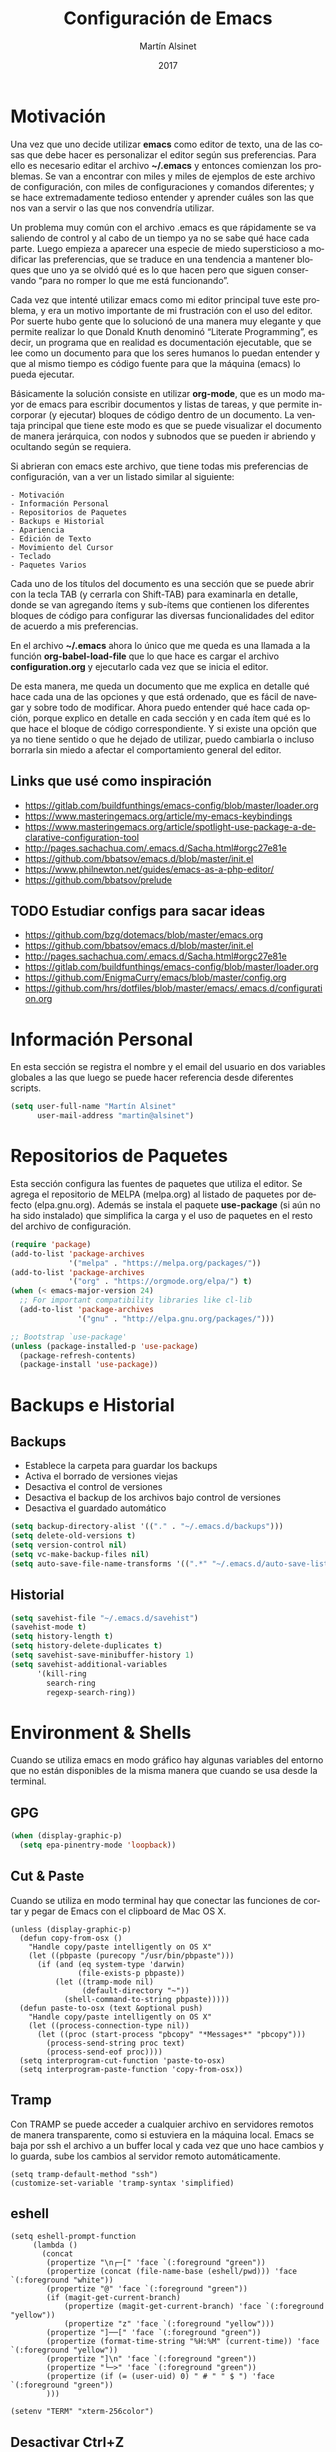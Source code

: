 #+title: Configuración de Emacs
#+author: Martín Alsinet
#+date: 2017
#+options: toc:nil ':t num:nil
#+language: es

* Motivación

  Una vez que uno decide utilizar *emacs* como editor de texto, una de las cosas que debe hacer es personalizar el editor según sus preferencias. Para ello es necesario editar el archivo *~/.emacs* y entonces comienzan los problemas. Se van a encontrar con miles y miles de ejemplos de este archivo de configuración, con miles de configuraciones y comandos diferentes; y se hace extremadamente tedioso entender y aprender cuáles son las que nos van a servir o las que nos convendría utilizar.
  
  Un problema muy común con el archivo .emacs es que rápidamente se va saliendo de control y al cabo de un tiempo ya no se sabe qué hace cada parte. Luego empieza a aparecer una especie de miedo supersticioso a modificar las preferencias, que se traduce en una tendencia a mantener bloques que uno ya se olvidó qué es lo que hacen pero que siguen conservando "para no romper lo que me está funcionando".
  
  Cada vez que intenté utilizar emacs como mi editor principal tuve este problema, y era un motivo importante de mi frustración con el uso del editor. Por suerte hubo gente que lo solucionó de una manera muy elegante y que permite realizar lo que Donald Knuth denominó "Literate Programming", es decir, un programa que en realidad es documentación ejecutable, que se lee como un documento para que los seres humanos lo puedan entender y que al mismo tiempo es código fuente para que la máquina (emacs) lo pueda ejecutar.
  
  Básicamente la solución consiste en utilizar *org-mode*, que es un modo mayor de emacs para escribir documentos y listas de tareas, y que permite incorporar (y ejecutar) bloques de código dentro de un documento. La ventaja principal que tiene este modo es que se puede visualizar el documento de manera jerárquica, con nodos y subnodos que se pueden ir abriendo y ocultando según se requiera.
  
  Si abrieran con emacs este archivo, que tiene todas mis preferencias de configuración, van a ver un listado similar al siguiente:
 
#+BEGIN_SRC text
- Motivación
- Información Personal
- Repositorios de Paquetes
- Backups e Historial
- Apariencia
- Edición de Texto
- Movimiento del Cursor
- Teclado
- Paquetes Varios
#+END_SRC
  
  Cada uno de los títulos del documento es una sección que se puede abrir con la tecla TAB (y cerrarla con Shift-TAB) para examinarla en detalle, donde se van agregando ítems y sub-ítems que contienen los diferentes bloques de código para configurar las diversas funcionalidades del editor de acuerdo a mis preferencias.
  
  En el archivo *~/.emacs* ahora lo único que me queda es una llamada a la función *org-babel-load-file* que lo que hace es cargar el archivo *configuration.org* y ejecutarlo cada vez que se inicia el editor.
  
  De esta manera, me queda un documento que me explica en detalle qué hace cada una de las opciones y que está ordenado, que es fácil de navegar y sobre todo de modificar. Ahora puedo entender qué hace cada opción, porque explico en detalle en cada sección y en cada ítem qué es lo que hace el bloque de código correspondiente. Y si existe una opción que ya no tiene sentido o que he dejado de utilizar, puedo cambiarla o incluso borrarla sin miedo a afectar el comportamiento general del editor.
  
** Links que usé como inspiración

- https://gitlab.com/buildfunthings/emacs-config/blob/master/loader.org
- https://www.masteringemacs.org/article/my-emacs-keybindings
- https://www.masteringemacs.org/article/spotlight-use-package-a-declarative-configuration-tool
- http://pages.sachachua.com/.emacs.d/Sacha.html#orgc27e81e
- https://github.com/bbatsov/emacs.d/blob/master/init.el
- https://www.philnewton.net/guides/emacs-as-a-php-editor/
- https://github.com/bbatsov/prelude

** TODO Estudiar configs para sacar ideas

- https://github.com/bzg/dotemacs/blob/master/emacs.org
- https://github.com/bbatsov/emacs.d/blob/master/init.el
- http://pages.sachachua.com/.emacs.d/Sacha.html#orgc27e81e
- https://gitlab.com/buildfunthings/emacs-config/blob/master/loader.org
- https://github.com/EnigmaCurry/emacs/blob/master/config.org
- https://github.com/hrs/dotfiles/blob/master/emacs/.emacs.d/configuration.org

* Información Personal

  En esta sección se registra el nombre y el email del usuario en dos variables globales a las que luego se puede hacer referencia desde diferentes scripts.

#+BEGIN_SRC emacs-lisp
(setq user-full-name "Martín Alsinet"
      user-mail-address "martin@alsinet")
#+END_SRC

* Repositorios de Paquetes

Esta sección configura las fuentes de paquetes que utiliza el editor. Se agrega el repositorio de MELPA (melpa.org) al listado de paquetes por defecto (elpa.gnu.org). Además se instala el paquete *use-package* (si aún no ha sido instalado) que simplifica la carga y el uso de paquetes en el resto del archivo de configuración.

#+BEGIN_SRC emacs-lisp
(require 'package)
(add-to-list 'package-archives
             '("melpa" . "https://melpa.org/packages/"))
(add-to-list 'package-archives
             '("org" . "https://orgmode.org/elpa/") t)
(when (< emacs-major-version 24)
  ;; For important compatibility libraries like cl-lib
  (add-to-list 'package-archives 
               '("gnu" . "http://elpa.gnu.org/packages/")))

;; Bootstrap `use-package'
(unless (package-installed-p 'use-package)
  (package-refresh-contents)
  (package-install 'use-package))
#+END_SRC

#+RESULTS:

* Backups e Historial
** Backups

- Establece la carpeta para guardar los backups
- Activa el borrado de versiones viejas
- Desactiva el control de versiones
- Desactiva el backup de los archivos bajo control de versiones
- Desactiva el guardado automático 

#+BEGIN_SRC emacs-lisp
(setq backup-directory-alist '(("." . "~/.emacs.d/backups")))
(setq delete-old-versions t)
(setq version-control nil)
(setq vc-make-backup-files nil)
(setq auto-save-file-name-transforms '((".*" "~/.emacs.d/auto-save-list/" t)))
#+END_SRC

** Historial

#+BEGIN_SRC emacs-lisp
(setq savehist-file "~/.emacs.d/savehist")
(savehist-mode t)
(setq history-length t)
(setq history-delete-duplicates t)
(setq savehist-save-minibuffer-history 1)
(setq savehist-additional-variables
      '(kill-ring
        search-ring
        regexp-search-ring))
#+END_SRC
  
* Environment & Shells

Cuando se utiliza emacs en modo gráfico hay algunas variables del entorno que no están disponibles de la misma manera que cuando se usa desde la terminal.

** GPG

#+BEGIN_SRC emacs-lisp
(when (display-graphic-p)
  (setq epa-pinentry-mode 'loopback))
#+END_SRC

** Cut & Paste

Cuando se utiliza en modo terminal hay que conectar las funciones de cortar y pegar de Emacs con el clipboard de Mac OS X.

#+begin_src elisp
(unless (display-graphic-p)
  (defun copy-from-osx ()
    "Handle copy/paste intelligently on OS X"
    (let ((pbpaste (purecopy "/usr/bin/pbpaste")))
      (if (and (eq system-type 'darwin)
               (file-exists-p pbpaste))
          (let ((tramp-mode nil)
                (default-directory "~"))
            (shell-command-to-string pbpaste)))))
  (defun paste-to-osx (text &optional push)
    "Handle copy/paste intelligently on OS X"
    (let ((process-connection-type nil))
      (let ((proc (start-process "pbcopy" "*Messages*" "pbcopy")))
        (process-send-string proc text)
        (process-send-eof proc))))
  (setq interprogram-cut-function 'paste-to-osx)
  (setq interprogram-paste-function 'copy-from-osx))
#+end_src

** Tramp

Con TRAMP se puede acceder a cualquier archivo en servidores remotos de manera transparente, como si estuviera en la máquina local. Emacs se baja por ssh el archivo a un buffer local y cada vez que uno hace cambios y lo guarda, sube los cambios al servidor remoto automáticamente.

#+begin_src elisp
(setq tramp-default-method "ssh")
(customize-set-variable 'tramp-syntax 'simplified)
#+end_src

** eshell

#+begin_src elisp
(setq eshell-prompt-function
     (lambda ()
       (concat
        (propertize "\n┌─[" 'face `(:foreground "green"))
        (propertize (concat (file-name-base (eshell/pwd))) 'face `(:foreground "white"))
        (propertize "@" 'face `(:foreground "green"))
        (if (magit-get-current-branch)
            (propertize (magit-get-current-branch) 'face `(:foreground "yellow"))
            (propertize "z" 'face `(:foreground "yellow")))
        (propertize "]──[" 'face `(:foreground "green"))
        (propertize (format-time-string "%H:%M" (current-time)) 'face `(:foreground "yellow"))
        (propertize "]\n" 'face `(:foreground "green"))
        (propertize "└─>" 'face `(:foreground "green"))
        (propertize (if (= (user-uid) 0) " # " " $ ") 'face `(:foreground "green"))
        )))

(setenv "TERM" "xterm-256color")
#+end_src

** Desactivar Ctrl+Z

https://www.fettesps.com/emacs-disable-suspend-button/

#+begin_src elisp
;; Unbind Pesky Sleep Button
(global-unset-key [(control z)])
(global-unset-key [(control x)(control z)])
#+end_src

* Apariencia

  En esta sección puse las preferencias que tienen que ver con el aspecto visual del editor. Ya sea que use Emacs desde una consola o desde el modo gráfico nativo, me manejo para todo con el teclado, entonces no necesito ocupar espacio de la pantalla con barras de menú o herramientas, y además desactivo todos los sonidos y el parpadeo del cursor porque me parecen extremadamente molestos.
  
** Desactivar ventanas y menús

#+BEGIN_SRC emacs-lisp
(menu-bar-mode -1)
(tool-bar-mode -1)

;; When not running in terminal disable scroll bars
(when (display-graphic-p)
  (scroll-bar-mode -1))
#+END_SRC

** Desactivar sonidos

#+BEGIN_SRC emacs-lisp
(setq visible-bell 1)
(setq ring-bell-function 'ignore)
#+END_SRC

** Desactivar cursor blinking

#+BEGIN_SRC emacs-lisp
(blink-cursor-mode 0)
#+END_SRC

** Tamaño de fuente

Cuando uso Emacs desde la consola puedo controlar el tamaño de fuente con el teclado (= <Cmd> + =), mientras que si uso el Emacs en modo gráfico es necesario configurar la fuente en 14pt para que no quede demasiado pequeña. 

#+BEGIN_SRC emacs-lisp
(when (display-graphic-p)
  (set-face-attribute 'default nil :height 140))
#+END_SRC

** Themes

  Como conjunto de colores utilizo el *zenburn-theme*, que es conjunto de colores obscuro (letras en blanco y en color sobre un fondo negro) que cansa menos la vista que el conjunto por defecto (letras en negro y en color sobre un fondo blanco). Adicionalmente instalé dos conjuntos de colores claros (github y leuven).

*** Themes disponibles

- [[https://emacsthemes.com/themes/zenburn-theme.html][zenburn]] (default, dark)
- [[https://emacsthemes.com/themes/leuven-theme.html][leuven]] (light)

#+BEGIN_SRC emacs-lisp
(use-package zenburn-theme :ensure t)
(use-package leuven-theme :ensure t)
#+END_SRC

*** Switch theme

Agrego una función para cambiar de theme desactivando todo lo que haya sido modificado por un theme anterior. Esto se debe a que a veces los themes no configuran exactamente el mismo conjunto de preferencias y eso causa que, al cambiar de theme sin resetear las preferencias, queden partes configuradas de un theme anterior.

[[https://emacs.stackexchange.com/questions/3112/how-to-reset-color-theme][How to reset color theme?]]

#+BEGIN_QUOTE
Are you sure that you are using *color themes* and not Emacs *custom themes*? Color themes are defined by library color-theme.el. Custom themes are available starting with Emacs 24 - and they are not the same as color themes.

- If you are using color themes then the answer is simple: just enable the pseudo color-theme named [Reset]. That completely undoes the theme: removes all effects that it imposed.

- If you are in fact using Emacs custom themes then the answer is not so simple. You cannot undo the application of a custom theme. What you can do, which will help a lot, is to disable each custom theme, using disable-theme, after it has been enabled and before enabling another custom theme.
#+END_QUOTE

Switch Theme ([[https://www.reddit.com/r/emacs/comments/30b67j/how_can_you_reset_emacs_to_the_default_theme/][source]])

#+BEGIN_SRC emacs-lisp
(defun switch-theme (theme)
  ;; This interactive call is taken from `load-theme'
  (interactive
   (list
    (intern (completing-read "Load custom theme: "
                             (mapcar 'symbol-name
                                     (custom-available-themes))))))
  (mapcar #'disable-theme custom-enabled-themes)
  (load-theme theme t))
#+END_SRC

*** Activar el default theme

#+BEGIN_SRC emacs-lisp
(switch-theme 'leuven)
(switch-theme 'zenburn)
#+END_SRC

* Edición de Texto
** Indentación con espacios

#+BEGIN_SRC emacs-lisp
(setq-default indent-tabs-mode nil) 
#+END_SRC

** Visual line mode

   Para los archivos de texto activo el modo *visual-line-mode* que hace que el texto se acomode a la pantalla sin cortar las palabras cuando la línea excede el ancho máximo de la pantalla, enviando la última palabra al siguiente renglón.

#+BEGIN_SRC emacs-lisp
(add-hook 'text-mode-hook 'turn-on-visual-line-mode)
#+END_SRC

** Unfill paragraph

   En esta sección se definen dos funciones que permiten transformar un párrafo (o una región) con saltos de línea (p.ej. en la columna 80) en un párrafo de una única línea de texto. Realizan la acción inversa de *fill-paragraph* y *fill-region*, y por lo tanto llevan los nombres de *unfill-paragraph* y *unfill-region*.

#+BEGIN_SRC emacs-lisp

;;; Stefan Monnier <foo at acm.org>. It is the opposite of fill-paragraph    
(defun unfill-paragraph (&optional region)
  "Takes a multi-line paragraph and makes it into a single line of text."
  (interactive (progn (barf-if-buffer-read-only) '(t)))
  (let ((fill-column (point-max))
        ;; This would override `fill-column' if it's an integer.
        (emacs-lisp-docstring-fill-column t))
    (fill-paragraph nil region)))
;; Handy key definition
(define-key global-map "\M-Q" 'unfill-paragraph)

(defun unfill-region (beg end)
  "Unfill the region, joining text paragraphs into a single
    logical line.  This is useful, e.g., for use with
    `visual-line-mode'."
  (interactive "*r")
  (let ((fill-column (point-max)))
    (fill-region beg end)))

;; Handy key definition
(define-key global-map "\C-\M-Q" 'unfill-region)

#+END_SRC

** Mostrar los números de línea y de columna

#+BEGIN_SRC emacs-lisp
(line-number-mode t)
(column-number-mode t)
(size-indication-mode t)
#+END_SRC

* Programación
** Web Mode

#+BEGIN_SRC emacs-lisp
(use-package web-mode
  :ensure t
  :mode (("\\.phtml\\'" . web-mode)
         ("\\.tpl\\.php\\'" . web-mode)
         ("\\.twig\\.html\\'" . web-mode)
         ("\\.blade\\.php\\'" . web-mode)
         ("\\.html?\\'" . web-mode))
  :config (progn 
            (setq web-mode-markup-indent-offset 2)
            (setq web-mode-css-indent-offset 2)))
#+END_SRC

** HTML
*** Htmlize

Convierte un buffer a HTML - [[https://github.com/hniksic/emacs-htmlize][Github]]

Org-mode usa HTMLIZE para exportar a HTML.

#+BEGIN_SRC emacs-lisp
(use-package htmlize :ensure t)
#+END_SRC

*** Emmet Mode

Produce HTML usando sintaxis abreviada basada en selectores CSS - [[https://github.com/smihica/emmet-mode][Github]]

Ejemplo: Ingresando la siguiente abreviación =ul>li.item$*3= y luego presionando =C-j= se genera el un UL con tres LI de clase "itemX"

#+BEGIN_SRC text
<ul>
   <li class="item1"></li>
   <li class="item2"></li>
   <li class="item3"></li>
</ul>
#+END_SRC text

#+BEGIN_SRC emacs-lisp
(use-package emmet-mode 
   :ensure t
   :init
   (progn 
     ;; Auto-start on any markup modes
     (add-hook 'sgml-mode-hook 'emmet-mode)
     ;; enable Emmet's css abbreviation.
     (add-hook 'css-mode-hook  'emmet-mode)))
#+END_SRC

Opciones Disponibles:

#+BEGIN_SRC emacs-lisp :eval never
;By default, inserted markup will be indented with indent-region, according to the buffer's mode. To disable this, do:
(add-hook 'emmet-mode-hook (lambda () (setq emmet-indent-after-insert nil)))

;If you disable indent-region, you can set the default indent level thusly:
(add-hook 'emmet-mode-hook (lambda () (setq emmet-indentation 2))) ;; indent 2 spaces.

;If you want the cursor to be positioned between first empty quotes after expanding:
(setq emmet-move-cursor-between-quotes t) ;; default nil

;Or if you don't want to move cursor after expanding:
(setq emmet-move-cursor-after-expanding nil) ;; default t

;If you want to use emmet with react-js's JSX, you probably want emmet to expand 'className="..."' instead of 'class="..."':
(setq emmet-expand-jsx-className? t) ;; default nil

#+END_SRC

*** TODO Rainbow mode

#+BEGIN_SRC emacs-lisp
;(use-package rainbow-mode
;  :ensure t
;  :config
;  ;(add-hook 'html-mode-hook 'rainbow-mode)
;  (add-hook 'css-mode-hook 'rainbow-mode))
#+END_SRC

** JS2 Mode

Improved Javascript Mode - [[https://github.com/mooz/js2-mode][Github]]

#+BEGIN_SRC emacs-lisp
(use-package js2-mode 
  :mode (("\\.js\\'" . web-mode))
  :ensure t)
#+END_SRC

*** TODO Settings disponibles

https://github.com/redguardtoo/emacs.d/blob/master/lisp/init-javascript.el

** PrettierJS

PrettierJS for Emacs - [[https://github.com/prettier/prettier-emacs][Github]]

Para poder utilizar [[https://prettier.io/][prettierjs]] desde Emacs es necesario tener instalado el comando =prettier=. Teniendo nodejs instalado, es solamente cuestión de ejecutar =npm install --global prettier=. Hay que instalarlo globalmente si queremos poder ejecutar el comando prettier desde cualquier proyecto o archivo javascript. En Mac OS X se puede instalar con homebrew, con =brew install prettier=

#+BEGIN_SRC emacs-lisp
(use-package prettier-js
  :init  (add-hook 'js2-mode-hook 'prettier-js-mode)
  :ensure t)
#+END_SRC

*** TODO Settings disponibles

https://github.com/redguardtoo/emacs.d/blob/master/lisp/init-javascript.el

** PHP Mode

#+BEGIN_SRC emacs-lisp
(use-package php-mode
  :ensure t
  :mode (("\\.php\\'" . php-mode)))
#+END_SRC

*** TODO agregar flymake y phplint

- http://enigmacurry.com/2011/07/01/php-code-compliance-in-emacs/

** Python Mode

#+BEGIN_SRC emacs-lisp
(add-hook 'python-mode-hook
      (lambda ()
        (setq indent-tabs-mode nil)
        (setq tab-width 4)
        (setq python-indent 4)
        (setq python-indent-offset 4)))
#+END_SRC

** autopep8

Para poder utilizar =py-autopep8= desde Emacs, obviamente hay que tener instalado el comando =autopep8= usando =pip install autopep8=.

#+begin_src emacs-lisp
(use-package py-autopep8 :ensure t)
#+end_src

** Expand region

Selección inteligente de bloques de acuerdo al formato del código - [[https://github.com/magnars/expand-region.el][Github]] - [[http://emacsrocks.com/e09.html][YouTube]]

#+BEGIN_SRC emacs-lisp
(use-package expand-region 
  :ensure t
  :bind (("M-=" . er/expand-region)))
#+END_SRC

** Live Coding
*** Simple-Httpd

Emacs web server - [[https://github.com/skeeto/emacs-web-server][Github]]

#+BEGIN_QUOTE
Once loaded, there are only two interactive functions to worry about: =httpd-start= and =httpd-stop=. Files are served from =httpd-root= (can be changed at any time) on port =httpd-port=. Directory listings are enabled by default but can be disabled by setting =httpd-listings= to nil.
#+END_QUOTE

#+BEGIN_SRC emacs-lisp
(use-package simple-httpd :ensure t)
#+END_SRC

*** Impatient Mode

Live coding HTML - [[https://github.com/skeeto/impatient-mode][Github]] - [[http://youtu.be/QV6XVyXjBO8][YouTube example]]

#+BEGIN_QUOTE
Enable the web server provided by simple-httpd (=M-x httpd-start=).

Publish buffers by enabling the minor mode impatient mode (=M-x impatient-mode=).

And then point your browser to http://localhost:8080/imp/, select a buffer, and watch your changes appear as you type!

If you are editing HTML that references resources in other files (like CSS) you can enable impatient-mode on those buffers as well. This will cause your browser to live refresh the page when you edit a referenced resource.
#+END_QUOTE

#+BEGIN_SRC emacs-lisp
(use-package impatient-mode :ensure t)
#+END_SRC

*** Skewer Mode

Live Coding HTML - [[https://github.com/skeeto/skewer-mode][Github]] - [[http://youtu.be/4tyTgyzUJqM][YouTube]]

#+BEGIN_QUOTE
Provides live interaction with JavaScript, CSS, and HTML in a web browser. Expressions are sent on-the-fly from an editing buffer to be evaluated in the browser, just like Emacs does with an inferior Lisp process in Lisp modes.

The keybindings for evaluating expressions in the browser are just like the Lisp modes. These are provided by the minor mode =skewer-mode=.

- =C-x C-e= :: Evaluate the form before the point and display the result in the minibuffer. If given a prefix argument, insert the result into the current buffer.
- =C-M-x=   :: Evaluate the top-level form around the point.
- =C-c C-k= :: Load the current buffer.
- =C-c C-z= :: Select the REPL buffer.

#+END_QUOTE

#+BEGIN_SRC emacs-lisp :eval never
(use-package skewer-mode 
  :ensure t
  :init (skewer-setup))
#+END_SRC

** TODO Clojure
*** CIDER

https://github.com/clojure-emacs/cider

http://cider.readthedocs.io/en/latest/

#+BEGIN_SRC emacs-lisp :eval never
(use-package cider :disabled :ensure t)
#+END_SRC

*** clojure-mode

https://github.com/clojure-emacs/clojure-mode

#+BEGIN_SRC emacs-lisp :eval never
(use-package clojure-mode :disabled :ensure t)
#+END_SRC

*** parinfer

https://github.com/DogLooksGood/parinfer-mode

#+BEGIN_SRC emacs-lisp :eval never
(use-package parinfer
  :disabled
  :ensure t
  :bind
  (("C-," . parinfer-toggle-mode))
  :init
  (progn
    (setq parinfer-extensions
          '(defaults       ; should be included.
            pretty-parens  ; different paren styles for different modes.
            lispy          ; If you use Lispy. With this extension, you should install Lispy and do not enable lispy-mode directly.
            paredit        ; Introduce some paredit commands.
            smart-tab      ; C-b & C-f jump positions and smart shift with tab & S-tab.
            smart-yank))   ; Yank behavior depend on mode.
    (add-hook 'clojure-mode-hook #'parinfer-mode)
    (add-hook 'emacs-lisp-mode-hook #'parinfer-mode)
    (add-hook 'common-lisp-mode-hook #'parinfer-mode)
    (add-hook 'scheme-mode-hook #'parinfer-mode)
    (add-hook 'lisp-mode-hook #'parinfer-mode)))
#+END_SRC

** Scheme

#+BEGIN_SRC emacs-lisp
(use-package geiser 
  :ensure t
  :config (progn 
            (add-hook 'scheme-mode-hook 'geiser-mode)
            (setq geiser-scheme-implementation 'mit)))
#+END_SRC

** Apache Mode

Muestra los archivos de configuración de apache (httpd.conf, .htaccess) con la sintaxis en colores

#+BEGIN_SRC emacs-lisp
(use-package apache-mode :ensure t)
#+END_SRC

** Restclient

#+BEGIN_SRC emacs-lisp
(use-package restclient :ensure t)
(use-package ob-restclient :ensure t)
#+END_SRC

* Movimiento del Cursor
** Scroll: Preservar la posición del cursor

#+BEGIN_SRC emacs-lisp
(setq scroll-preserve-screen-position 1)
#+END_SRC

** Scroll: Mover la ventana de a una línea

#+BEGIN_SRC emacs-lisp
(global-set-key (kbd "M-n") (kbd "C-u 1 C-v"))
(global-set-key (kbd "M-p") (kbd "C-u 1 M-v"))
#+END_SRC

** Scroll: Tres líneas de margen

#+BEGIN_SRC emacs-lisp
(setq scroll-margin 3)
#+END_SRC

** Scroll: Desactivar scroll-to-bottom en M-x shell

#+BEGIN_SRC emacs-lisp
;; Don't scroll to bottom for shell output
(setq comint-scroll-show-maximum-output nil)
#+END_SRC
   
** Scroll: Desactivar scroll-to-bottom en eshell

#+BEGIN_SRC emacs-lisp
;; Don't scroll to bottom for shell output
(setq eshell-scroll-show-maximum-output nil)
#+END_SRC

** Goto: Beginning of the line

#+BEGIN_SRC emacs-lisp

(defun smarter-move-beginning-of-line (arg)
  "Move point back to indentation of beginning of line.

Move point to the first non-whitespace character on this line.
If point is already there, move to the beginning of the line.
Effectively toggle between the first non-whitespace character and
the beginning of the line.

If ARG is not nil or 1, move forward ARG - 1 lines first.  If
point reaches the beginning or end of the buffer, stop there."
  (interactive "^p")
  (setq arg (or arg 1))

  ;; Move lines first
  (when (/= arg 1)
    (let ((line-move-visual nil))
      (forward-line (1- arg))))

  (let ((orig-point (point)))
    (back-to-indentation)
    (when (= orig-point (point))
      (move-beginning-of-line 1))))

;; remap C-a to `smarter-move-beginning-of-line'
(global-set-key [remap move-beginning-of-line]
                'smarter-move-beginning-of-line)

#+END_SRC

* Teclado
** Confirmar con y-n (en vez de yes-no)

#+BEGIN_SRC emacs-lisp
(fset 'yes-or-no-p 'y-or-n-p)
#+END_SRC

** Shortcut: Kill this buffer

   Esta opción hace que el shortcut (ctrl-x k), que generalmente está asociado a *kill-buffer*, sea reemplazado por *kill-this-buffer*, que cierra el buffer actual sin necesidad de pedir una confirmación.

#+BEGIN_SRC emacs-lisp
(global-set-key (kbd "C-x k") 'kill-this-buffer)
#+END_SRC

** Shortcut: Switch window

   Esta opcion agrega el shortcut (ctrl-o) para cambiar a la otra ventana, función que por defecto tiene un shortcut más complejo (ctrl-x o).

#+BEGIN_SRC emacs-lisp
(define-key global-map (kbd "C-o") 'other-window)
#+END_SRC

** Alternativa para Meta-X

   Estoy probando [[https://termux.com/][Termux]], que es una aplicación que permite instalar emacs en Android. En el teclado bluetooth que uso no me funciona la tecla Alt, así que necesito una alternativa para M-x. En [[https://sites.google.com/site/steveyegge2/effective-emacs][Effective Emacs]], Steve Yegge recomienda usar =C-x C-m=, y esa combinación es la que voy a usar.

#+BEGIN_SRC emacs-lisp
(global-set-key "\C-x\C-m" 'smex)
#+END_SRC

** Backward-kill-word

Otro consejo que saqué de [[https://sites.google.com/site/steveyegge2/effective-emacs][Effective Emacs]]. Ya me había pasado muy frecuentemente que apretaba =C-w= sin querer y me borraba todo el párrafo. Ahora la tecla =C-w= va a borrar la última palabra que escribí, y para borrar el párrafo (=kill-region=) deberé apretar =C-c C-k=.

#+BEGIN_SRC emacs-lisp
;(global-set-key "\C-w" 'backward-kill-word)
;(global-set-key "\C-x\C-k" 'kill-region)
;(global-set-key "\C-c\C-k" 'kill-region)
#+END_SRC

** Insertar ß

Configuro el atajo =Alt-s= para que inserte el caracter alemán ß. Cuando uso emacs desde la consola aparentemente no es necesario, pero sí cuando estoy en el modo gráfico.

#+BEGIN_SRC emacs-lisp
(when (display-graphic-p)
  (defun my/insert-ss () (interactive) (insert "ß"))
  (global-set-key (kbd "M-s") 'my/insert-ss))
#+END_SRC

* Org-Mode
** Org-tempo

A partir de la versión 9.2 se desactivaron los atajos (<s, <a, etc) para crear bloques de código. En su lugar es necesario activar el módulo *org-tempo*.

#+begin_src emacs-lisp
(when (version< "9.1" org-version)
  (require 'org-tempo))
#+end_src

** Org-indent-mode

Este modo mejora la legibilidad para documentos con muchos ítems, indentando los bloques a medida que se va entrando en la jerarquía del documento.

#+BEGIN_SRC emacs-lisp
(setq org-startup-indented nil)
#+END_SRC

** Presentaciones
*** TODO Evaluar org-present vs org-tree-slide
*** Org-present (deprecado?)

Ultra-minimalist presentation minor-mode for Emacs org-mode - [[https://github.com/rlister/org-present][Github]]

#+BEGIN_SRC emacs-lisp
(use-package org-present :ensure t)
#+END_SRC

*** Org-tree-slide:

The main purpose of this elisp is to handle each tree in an org buffer as a slide by simple narrowing. This emacs lisp is a minor mode for Emacs Org-mode. - [[https://github.com/takaxp/org-tree-slide][Github]]

#+BEGIN_SRC emacs-lisp
(use-package org-tree-slide :ensure t)
#+END_SRC

#+RESULTS:

** TODO Configuración

Tengo que encontrar la manera de ocultar la mode-line cuando se inicia el modo org-present y mostrarla cuando se sale de la presentación.

Traté de usar los hooks pero me oculta la línea y después no la puedo volver a mostrar.

#+BEGIN_QUOTE
Precise behaviour of org-present during start and quit is controlled from hooks. The following will enlarge text, show images, hide the cursor and make the buffer read-only:
#+END_QUOTE

#+BEGIN_SRC emacs-lisp :eval never
(eval-after-load "org-present"
  '(progn
     (add-hook 'org-present-mode-hook
               (lambda ()
                 (org-present-big)
                 (org-display-inline-images)
                 (org-present-hide-cursor)
                 (org-present-read-only)))
     (add-hook 'org-present-mode-quit-hook
               (lambda ()
                 (org-present-small)
                 (org-remove-inline-images)
                 (org-present-show-cursor)
                 (org-present-read-write)))))
#+END_SRC

** Prettify Entities

Muestra las entidades de Org-Mode con sus respectivos caracteres Unicode. Por ejemplo, para \​le se muestra ≤.

Con =M-x org-entities-help= se puede consultar la tabla de entidades.

#+BEGIN_SRC emacs-lisp
(org-toggle-pretty-entities)
#+END_SRC

** Exportar a Markdown

#+BEGIN_SRC emacs-lisp
(require 'ox-md)
#+END_SRC

** TOC-Org

TOC-org es una utilidad que permite generar un índice del documento en una sección agregando el tag =TOC= con el comando =org-set-tags-command=. 

Yo lo utilizo para generar el índice de mis documentos en GitHub. Se agrega un hook para que cada vez que se guarda el documento se actualice el índice.

#+BEGIN_SRC emacs-lisp
(use-package toc-org
  :init  (add-hook 'org-mode-hook 'toc-org-mode)
  :ensure t)
#+END_SRC

* Org-Mode: Código fuente
** Sintaxis en colores
*** En el buffer

   Esta opción permite que los bloques de código en org-mode tengan syntax highlighting.

#+BEGIN_SRC emacs-lisp
(setq org-src-fontify-natively t)
#+END_SRC

*** Al exportar a PDF

Utilizo el paquete =minted= para formatear los bloques de código fuente en el archivo pdf exportado. Esto requiere modificar el comando que usa org-mode para generar el pdf, agregando las opciones =-shell-escape= y =-interaction nonstopmode=.

Además configuro algunas opciones para formatear los bloques de código fuente de acuerdo a mis preferencias:

- tamaño de fuente pequeño (para que entren las líneas largas)
- margen izquierdo
- color de fondo
- mostrar números de línea

#+BEGIN_SRC emacs-lisp
(require 'ox-latex)
(add-to-list 'org-latex-packages-alist '("" "minted"))
(setq org-latex-listings 'minted)

(setq org-latex-pdf-process
      '("pdflatex -shell-escape -interaction nonstopmode -output-directory %o %f"
        "pdflatex -shell-escape -interaction nonstopmode -output-directory %o %f"
        "pdflatex -shell-escape -interaction nonstopmode -output-directory %o %f"))

(setq org-latex-minted-options 
      '(("fontsize" "\\scriptsize")
        ("xleftmargin" "\\parindent")
        ("bgcolor" "bg")
        ("linenos" "")))
#+END_SRC

**** Nota: Configurar el color de fondo y el estilo

Para configurar el color de fondo de los bloques de código fuente es necesario agregar al preámbulo del archivo org unas opciones para cargar el paquete =xcolor= y para definir el color de fondo (=bg=). 

Además se puede seleccionar el estilo del highlighting con el comando =\usemintedstyle{}=.

#+NAME: minted-color
#+BEGIN_SRC text
#+LaTeX_HEADER: \usemintedstyle{default}
#+LaTeX_HEADER: \usepackage{xcolor}
#+LaTeX_HEADER: \definecolor{bg}{rgb}{0.95,0.95,0.95}
#+END_SRC

Los estilos disponibles se pueden consultar con =pygmentize -L styles=

#+BEGIN_SRC sh :eval never
pygmentize -L styles
#+END_SRC

Defino una función para insertar los headers que me permiten configurar el color de fondo y los estilos del highlighting.

#+BEGIN_SRC emacs-lisp :eval never
(defun expand-named-babel-block (block)
    (save-excursion
    (org-babel-goto-named-src-block block)
    (org-babel-expand-src-block)))
#+END_SRC

#+BEGIN_SRC emacs-lisp :eval never
(defun my/org-pdf-src-style () 
   "Insert latex source code preamble for org export"
   (interactive)
   (insert minted))
#+END_SRC

*** Al exportar a HTML
**** Themes
***** Readtheorg
#+NAME: readtheorg
#+BEGIN_SRC text :eval never
#+HTML_HEAD: <link rel="stylesheet" type="text/css" href="http://www.pirilampo.org/styles/readtheorg/css/htmlize.css"/>
#+HTML_HEAD: <link rel="stylesheet" type="text/css" href="http://www.pirilampo.org/styles/readtheorg/css/readtheorg.css"/>
#+HTML_HEAD: <script src="https://ajax.googleapis.com/ajax/libs/jquery/2.1.3/jquery.min.js"></script>
#+HTML_HEAD: <script src="https://maxcdn.bootstrapcdn.com/bootstrap/3.3.4/js/bootstrap.min.js"></script>
#+HTML_HEAD: <script type="text/javascript" src="http://www.pirilampo.org/styles/lib/js/jquery.stickytableheaders.min.js"></script>
#+HTML_HEAD: <script type="text/javascript" src="http://www.pirilampo.org/styles/readtheorg/js/readtheorg.js"></script>
#+HTML_HEAD: <style type="text/css">pre {background-color: #ddd}</style>
#+END_SRC text

***** Bigblow
#+NAME: bigblow
#+BEGIN_SRC text :eval never
#+HTML_HEAD: <link rel="stylesheet" type="text/css" href="http://www.pirilampo.org/styles/bigblow/css/htmlize.css"/>
#+HTML_HEAD: <link rel="stylesheet" type="text/css" href="http://www.pirilampo.org/styles/bigblow/css/bigblow.css"/>
#+HTML_HEAD: <link rel="stylesheet" type="text/css" href="http://www.pirilampo.org/styles/bigblow/css/hideshow.css"/>
#+HTML_HEAD: <script type="text/javascript" src="http://www.pirilampo.org/styles/bigblow/js/jquery-1.11.0.min.js"></script>
#+HTML_HEAD: <script type="text/javascript" src="http://www.pirilampo.org/styles/bigblow/js/jquery-ui-1.10.2.min.js"></script>
#+HTML_HEAD: <script type="text/javascript" src="http://www.pirilampo.org/styles/bigblow/js/jquery.localscroll-min.js"></script>
#+HTML_HEAD: <script type="text/javascript" src="http://www.pirilampo.org/styles/bigblow/js/jquery.scrollTo-1.4.3.1-min.js"></script>
#+HTML_HEAD: <script type="text/javascript" src="http://www.pirilampo.org/styles/bigblow/js/jquery.zclip.min.js"></script>
#+HTML_HEAD: <script type="text/javascript" src="http://www.pirilampo.org/styles/bigblow/js/bigblow.js"></script>
#+HTML_HEAD: <script type="text/javascript" src="http://www.pirilampo.org/styles/bigblow/js/hideshow.js"></script>
#+HTML_HEAD: <script type="text/javascript" src="http://www.pirilampo.org/styles/lib/js/jquery.stickytableheaders.min.js"></script>
#+HTML_HEAD: <style type="text/css">pre {background-color: #ddd}</style>
#+END_SRC text

**** Insertar theme 

#+BEGIN_SRC emacs-lisp :var rto=readtheorg bb=bigblow
(defvar my/org-html-theme-readtheorg rto)
(defvar my/org-html-theme-bigblow bb)
(defun my/org-html-theme (theme) 
   "Insert html theme preamble for org export"
   (interactive
     (list
      (completing-read "Select theme (default readtheorg): " 
         '("readtheorg" "bigblow"))))
   (cond ((string= theme "") 
            (insert my/org-html-theme-readtheorg)
            (insert "\n"))
         ((string= theme "readtheorg") 
            (insert my/org-html-theme-readtheorg)
            (insert "\n"))
         ((string= theme "bigblow") 
            (insert my/org-html-theme-bigblow)
            (insert "\n"))
         ((message "Available themes: readtheorg, bigblow"))))
#+END_SRC

***** TODO Modificar la carga de themes para que use la directiva =+#SETUPFILE=

** Indentación

Este comando elimina toda intentación en el bloque de código luego de editarlo con =C-c C-'=. Por defecto, org-mode agrega 2 espacios en el margen izquierdo, lo que modifica la indentación correcta del lenguaje correspondiente.

#+BEGIN_SRC emacs-lisp
;;(setq org-edit-src-content-indentation 0)
;;(setq org-src-tab-acts-natively t)
;;(defun my/indent-org-src ()
;;  "Indent source code inside an org-src-block"
;;  (interactive)
;;  (save-excursion
;;    (org-edit-src-code)
;;    (mark-whole-buffer)
;;    (indent-for-tab-command)
;;    (org-edit-src-exit)))
#+END_SRC

** TODO Check Settings

source: https://github.com/EnigmaCurry/emacs/blob/master/config.org#org-babelsource-blocks

#+BEGIN_QUOTE
I like to have source blocks properly syntax highlighted and with the editing popup window staying within the same window so all the windows don’t jump around. Also, having the top and bottom trailing lines in the block is a waste of space, so we can remove them.

I noticed that fontification doesn’t work with markdown mode when the block is indented after editing it in the org src buffer—the leading #s for headers don’t get fontified properly because they appear as Org comments. Setting org-src-preserve-indentation makes things consistent as it doesn’t pad source blocks with leading spaces.
#+END_QUOTE

#+BEGIN_SRC emacs-lisp :eval never
(setq org-src-fontify-natively t
      org-src-window-setup 'current-window
      org-src-strip-leading-and-trailing-blank-lines t
      org-src-preserve-indentation t
      org-src-tab-acts-natively t)
#+END_SRC

** Expand named block

#+BEGIN_QUOTE
Johan W. Klüwer <johan.w.kluwer@gmail.com>

Is there a way to assign the uninterpreted content of an executable source block to a variable? Preferably, using a :var header argument? That is, return the text in the block, not the result of evaluating it, and preferably with noweb references expanded.

"example" blocks return text the way I want, but they can't be evaluated, and of course noweb is ruled out for them.

The function org-babel-ref-resolve could to the job if there were a switch to block evaluation.


Why this is interesting: I wish to use url-hexify-string on the text of a named SPARQL query.

#+END_QUOTE

Ejemplo de uso

#+BEGIN_SRC text

BEGIN_SRC emacs-lisp :var qry=(expand-named-babel-block "qry-test-B")
(url-hexify-string qry)
END_SRC

#+END_SRC

#+BEGIN_SRC emacs-lisp :eval never
(defun my/expand-named-babel-block (block)
    (save-excursion
    (org-babel-goto-named-src-block block)
    (org-babel-expand-src-block)))
#+END_SRC

** Edición en otra ventana

#+BEGIN_SRC emacs-lisp
(setq org-src-window-setup 'other-window)
#+END_SRC

** Lenguajes de programación
*** ob-php

Hay dos paquetes diferentes que se llaman *ob-php* y cuyos URLs de GitHub son casi iguales:

1. https://github.com/stardiviner/ob-php (Es parte de org-mode desde febrero de 2018)

2. https://framagit.org/steckerhalter/ob-php

El primero tenía un bug que no permite ejecutar los bloques de código PHP y es necesario patchearlo para que funcione, y tampoco es que funciona del todo bien (ver https://github.com/stardiviner/ob-php/issues/1)

El segundo funciona bien, pero no está disponible en MELPA, así hay que instalarlo manualmente con el siguiente bloque:

#+BEGIN_SRC emacs-lisp
(use-package ob-php :ensure t)
#+END_SRC

Para cambiar el intérprete de PHP que usa org-mode es necesario configurar el nombre del comando en la variable =org-babel-php-command=.

#+BEGIN_SRC emacs-lisp :eval never
;(setq org-babel-php-command "php-5.6")
;(setq org-babel-php-command "php-7")
#+END_SRC

**** TODO revisar ob-php de steckerhalter para ver si funcionan las sesiones y los errores

*** org-babel languages

#+BEGIN_SRC emacs-lisp
(with-eval-after-load 'org
  (org-babel-do-load-languages
    'org-babel-load-languages
          '((scheme . t)
            (python . t)
            (php . t)
            (shell . t)
            (js . t)
            (sqlite . t)
            (sql . t)
            (java . t)
            (restclient . t)
            (emacs-lisp . t))))

;; don't ask for confirmation to run code block
(setq org-confirm-babel-evaluate nil)
#+END_SRC

* Paquetes Varios
** Autocomplete: ido

   El paquete *ido* permite abrir archivos y elegir buffers tipeando solamente parte del nombre. El paquete *flx-ido* es una mejora en el matching para ido y el paquete *smex* implementa un autocomplete similar a ido para la búsqueda de funcionalidades dentro del editor (Meta-x).

Si bien lo usé bastante al principio, ahora lo estoy reemplazando por ivy, counsel y swiper.

#+BEGIN_SRC emacs-lisp :eval never
(use-package ido 
  :ensure t 
  :config (progn (ido-mode t) (ido-everywhere t)))
(use-package flx-ido 
  :ensure t 
  :config (flx-ido-mode t))
(use-package smex
  :ensure t
  :bind (("M-x" . smex))
  :config (smex-initialize))
#+END_SRC

** Autocomplete: ivy + counsel + swiper

*Tip*: cuando queremos crear un nuevo archivo pero su nombre hace que =counsel-find-file= encuentre otros resultados, hay que apretar =C-M-j=

#+BEGIN_SRC emacs-lisp
(use-package ivy :ensure t
  :diminish (ivy-mode . "")
  :bind
  (:map ivy-mode-map)
  :config
  (ivy-mode 1)
  ;; add ‘recentf-mode’ and bookmarks to ‘ivy-switch-buffer’.
  ;; (setq ivy-use-virtual-buffers t)
  ;; number of result lines to display
  (setq ivy-height 10)
  ;; show matched/total count
  (setq ivy-count-format "(%d/%d) ")
  ;; no regexp by default
  (setq ivy-initial-inputs-alist nil)
  ;; configure regexp engine.
  (setq ivy-re-builders-alist
	;; fuzzy search for everything except swiper
        '((swiper . ivy--regex-plus)
          (swiper-all . ivy--regex-plus)
          (t . ivy--regex-fuzzy))))

(use-package counsel
  :ensure t
  :bind
  ("M-x" . counsel-M-x)
  ("C-c a" . counsel-ack))

(use-package swiper
  :ensure try
  :config
  (progn
    (global-set-key "\C-s" 'swiper)
    (global-set-key "\C-r" 'swiper)
    ;(global-set-key (kbd "C-c C-r") 'ivy-resume)
    (global-set-key (kbd "C-c u") 'swiper-all)
    (global-set-key (kbd "M-x") 'counsel-M-x)
    (global-set-key (kbd "C-c a") 'counsel-ack)
    (global-set-key (kbd "C-x C-f") 'counsel-find-file)
    ; Buscar mejores teclas para estas funciones
    ;(global-set-key (kbd "<f2> i") 'counsel-info-lookup-symbol)
    ;(global-set-key (kbd "<f2> u") 'counsel-unicode-char)
    ;(global-set-key (kbd "C-x l") 'counsel-locate)
    ))
#+END_SRC

** Projectile

#+BEGIN_SRC emacs-lisp
(use-package projectile 
  :ensure t
  :config
  (setq projectile-mode-line
        '(:eval (format " Projectile[%s(%s)]"
                        (projectile-project-name))))
  (projectile-global-mode)
  (setq projectile-require-project-root nil))
#+END_SRC

    ;(global-set-key (kbd "C-c C-r") 'ivy-resume)
    (global-set-key (kbd "C-c u") 'swiper-all)
    (global-set-key (kbd "M-x") 'counsel-M-x)
    (global-set-key (kbd "C-c a") 'counsel-ack)
    (global-set-key (kbd "C-x C-f") 'counsel-find-file)
    ; Buscar mejores teclas para estas funciones
    ;(global-set-key (kbd "<f2> i") 'counsel-info-lookup-symbol)
    ;(global-set-key (kbd "<f2> u") 'counsel-unicode-char)
    ;(global-set-key (kbd "C-x l") 'counsel-locate)
    ))
#+END_SRC

** Magit

Modifico la tecla "q" para que destruya el buffer cuando lo cierro.

#+BEGIN_SRC emacs-lisp
(use-package magit 
  :ensure t
  :config (define-key magit-mode-map 
             (kbd "q") 
             (lambda() (interactive) (magit-mode-bury-buffer t))))
(use-package projectile :ensure t)
#+END_SRC

** Text modes (yaml, json, markdown, dockerfiles)

#+BEGIN_SRC emacs-lisp
(use-package yaml-mode :ensure t)
(use-package markdown-mode :ensure t)
(use-package markdown-toc :ensure t)
(use-package json-mode :ensure t)
(use-package dockerfile-mode :ensure t)
#+END_SRC

* TODO Paquetes para evaluar
** Ledger mode + Org mode

YouTube: Conquering Your Finances with Emacs and Ledger
https://www.youtube.com/watch?v=cjoCNRpLanY&t=1155s

** Newsfeeds & Email in gnus
** elscreen

- https://github.com/knu/elscreen
- https://github.com/wasamasa/eyebrowse

** Indium: Javascript debugger

https://github.com/NicolasPetton/Indium

** Company mode: Autocomplete para métodos

- Company mode: http://company-mode.github.io/
- PHP: https://github.com/arnested/php-extras
- JS: https://github.com/ScottyB/ac-js2
  
